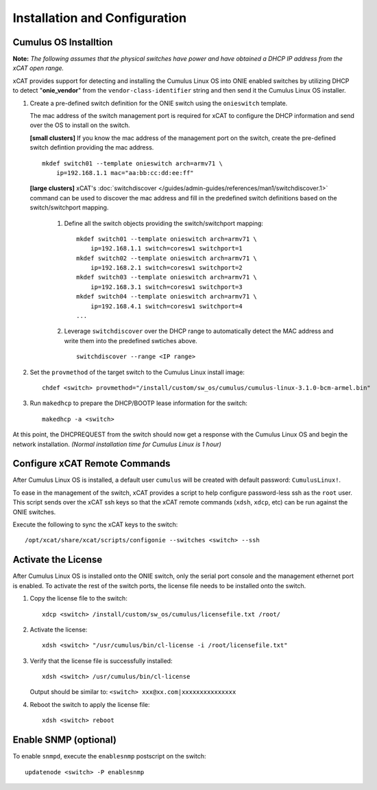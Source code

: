 Installation and Configuration
==============================

Cumulus OS Installtion
----------------------

**Note:** *The following assumes that the physical switches have power and have obtained a DHCP IP address from the xCAT open range.*

xCAT provides support for detecting and installing the Cumulus Linux OS into ONIE enabled switches by utilizing DHCP to detect "**onie_vendor**" from the ``vendor-class-identifier`` string and then send it the Cumulus Linux OS installer.

#. Create a pre-defined switch definition for the ONIE switch using the ``onieswitch`` template.

   The mac address of the switch management port is required for xCAT to configure the DHCP information and send over the OS to install on the switch. 

   **[small clusters]** If you know the mac address of the management port on the switch, create the pre-defined switch defintion providing the mac address. ::

       mkdef switch01 --template onieswitch arch=armv71 \
           ip=192.168.1.1 mac="aa:bb:cc:dd:ee:ff"

   **[large clusters]** xCAT's :doc:`switchdiscover </guides/admin-guides/references/man1/switchdiscover.1>` command can be used to discover the mac address and fill in the predefined switch definitions based on the switch/switchport mapping.  


    #. Define all the switch objects providing the switch/switchport mapping: ::

         mkdef switch01 --template onieswitch arch=armv71 \
             ip=192.168.1.1 switch=coresw1 switchport=1
         mkdef switch02 --template onieswitch arch=armv71 \
             ip=192.168.2.1 switch=coresw1 switchport=2
         mkdef switch03 --template onieswitch arch=armv71 \
             ip=192.168.3.1 switch=coresw1 switchport=3
         mkdef switch04 --template onieswitch arch=armv71 \
             ip=192.168.4.1 switch=coresw1 switchport=4
         ... 
  
    #. Leverage ``switchdiscover`` over the DHCP range to automatically detect the MAC address and write them into the predefined swtiches above. ::

         switchdiscover --range <IP range>


#. Set the ``provmethod`` of the target switch to the Cumulus Linux install image:  ::

    chdef <switch> provmethod="/install/custom/sw_os/cumulus/cumulus-linux-3.1.0-bcm-armel.bin"

#. Run ``makedhcp`` to prepare the DHCP/BOOTP lease information for the switch: ::

    makedhcp -a <switch> 


At this point, the DHCPREQUEST from the switch should now get a response with the Cumulus Linux OS and begin the network installation.  *(Normal  installation time for Cumulus Linux is 1 hour)*


Configure xCAT Remote Commands
------------------------------

After Cumulus Linux OS is installed, a default user ``cumulus`` will be created with default password: ``CumulusLinux!``.

To ease in the management of the switch, xCAT provides a script to help configure password-less ssh as the ``root`` user.  This script sends over the xCAT ssh keys so that the xCAT remote commands (``xdsh``, ``xdcp``, etc) can be run against the ONIE switches.  

Execute the following to sync the xCAT keys to the switch: ::

    /opt/xcat/share/xcat/scripts/configonie --switches <switch> --ssh 


Activate the License
--------------------

After Cumulus Linux OS is installed onto the ONIE switch, only the serial port console and the management ethernet port is enabled.  To activate the rest of the switch ports, the license file needs to be installed onto the switch. 

#. Copy the license file to the switch: ::

      xdcp <switch> /install/custom/sw_os/cumulus/licensefile.txt /root/

#. Activate the license: ::

      xdsh <switch> "/usr/cumulus/bin/cl-license -i /root/licensefile.txt"

#. Verify that the license file is successfully installed: ::

      xdsh <switch> /usr/cumulus/bin/cl-license

   Output should be similar to: ``<switch> xxx@xx.com|xxxxxxxxxxxxxxx``

#. Reboot the switch to apply the license file: ::

      xdsh <switch> reboot


Enable SNMP (optional)
----------------------

To enable ``snmpd``, execute the ``enablesnmp`` postscript on the switch: ::

    updatenode <switch> -P enablesnmp


